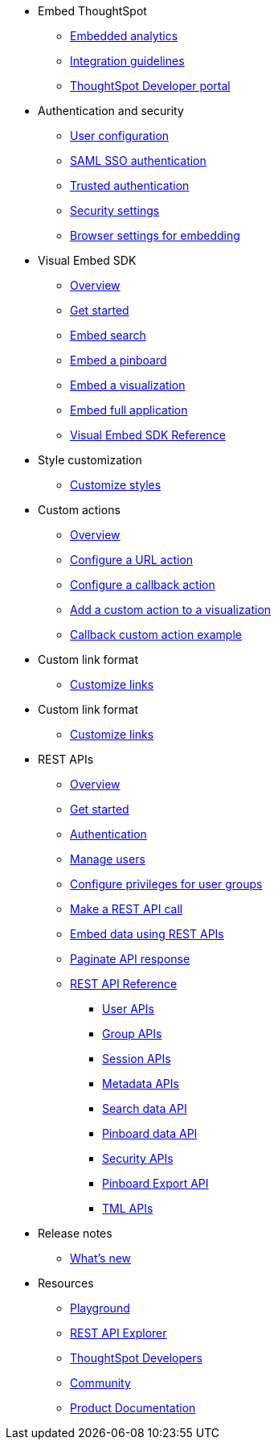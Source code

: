
:page-title: Developer Guides
:page-pageid: nav
:page-description: Main navigation


* Embed ThoughtSpot
** link:{{navprefix}}=introduction[Embedded analytics]
** link:{{navprefix}}=integration-guidelines[Integration guidelines]
** link:{{navprefix}}=spotdev-portal[ThoughtSpot Developer portal]

* Authentication and security
** link:{{navprefix}}=user-roles[User configuration]
** link:{{navprefix}}=saml-sso[SAML SSO authentication]
** link:{{navprefix}}=trusted-auth[Trusted authentication]
** link:{{navprefix}}=security-settings[Security settings]
** link:{{navprefix}}=browser-settings[Browser settings for embedding]

* Visual Embed SDK
** link:{{navprefix}}=visual-embed-sdk[Overview]
** link:{{navprefix}}=getting-started[Get started]
** link:{{navprefix}}=search-embed[Embed search]
** link:{{navprefix}}=embed-pinboard[Embed a pinboard]
** link:{{navprefix}}=embed-a-viz[Embed a visualization]
** link:{{navprefix}}=full-embed[Embed full application]
** link:{{navprefix}}=js-reference[Visual Embed SDK Reference]

* Style customization
** link:{{navprefix}}=customize-style[Customize styles]

* Custom actions
** link:{{navprefix}}=customize-actions[Overview]
** link:{{navprefix}}=custom-action-url[Configure a URL action]
** link:{{navprefix}}=custom-action-callback[Configure a callback action]
** link:{{navprefix}}=add-action-viz[Add a custom action to a visualization] 
** link:{{navprefix}}=push-data[Callback custom action example]

* Custom link format
** link:{{navprefix}}=customize-links[Customize links]

* Custom link format
** link:{{navprefix}}=customize-links[Customize links]

* REST APIs
** link:{{navprefix}}=rest-apis[Overview]
** link:{{navprefix}}=rest-api-getstarted[Get started]
** link:{{navprefix}}=api-auth-session[Authentication]
** link:{{navprefix}}=api-user-management[Manage users]
** link:{{navprefix}}=api-user-group-management[Configure privileges for user groups]
** link:{{navprefix}}=calling-rest-api[Make a REST API call]
** link:{{navprefix}}=embed-data-restapi[Embed data using REST APIs]
** link:{{navprefix}}=rest-api-pagination[Paginate API response] 
** link:{{navprefix}}=rest-api-reference[REST API Reference]
*** link:{{navprefix}}=user-api[User APIs]
*** link:{{navprefix}}=group-api[Group APIs]
*** link:{{navprefix}}=session-api[Session APIs]
*** link:{{navprefix}}=metadata-api[Metadata APIs]
*** link:{{navprefix}}=search-data-api[Search data API]
*** link:{{navprefix}}=pinboard-api[Pinboard data API]
*** link:{{navprefix}}=security-api[Security APIs] 
*** link:{{navprefix}}=pinboard-export-api[Pinboard Export API]
*** link:{{navprefix}}=tml-api[TML APIs]

* Release notes
** link:{{navprefix}}=whats-new[What's new]

* Resources
** link:{{previewPrefix}}/playground/search[Playground, window=_blank]
** link:https://try-everywhere.thoughtspot.cloud/external/swagger/[REST API Explorer, window=_blank]
** link:https://developers.thoughtspot.com[ThoughtSpot Developers, window=_blank]
** link:https://community.thoughtspot.com/customers/s/[Community, window=_blank] 
** link:https://cloud-docs.thoughtspot.com[Product Documentation, window=_blank]
////** link:https://try-everywhere.thoughtspot.cloud/external/swagger/[REST API Explorer, window=_blank]////



